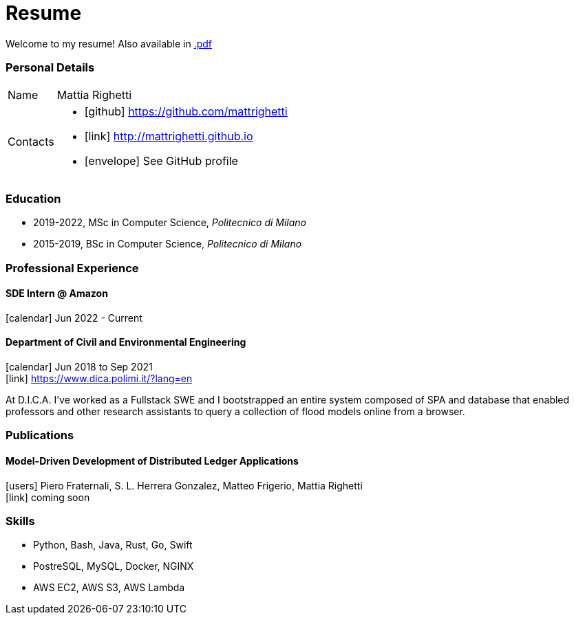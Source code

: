 = Resume
:layout: default
:exclude: false

Welcome to my resume! Also available in
https://mattrighetti.github.io/resume.pdf[.pdf]

=== Personal Details

[horizontal]
Name:: Mattia Righetti
Contacts::
- icon:github[] https://github.com/mattrighetti
- icon:link[] http://mattrighetti.github.io
- icon:envelope[] See GitHub profile

=== Education
- 2019-2022, MSc in Computer Science, _Politecnico di Milano_
- 2015-2019, BSc in Computer Science, _Politecnico di Milano_

=== Professional Experience

==== SDE Intern @ Amazon
icon:calendar[title="Period"] Jun 2022 - Current

==== Department of Civil and Environmental Engineering 
icon:calendar[title="Period"] Jun 2018 to Sep 2021 +
icon:link[] https://www.dica.polimi.it/?lang=en

At D.I.C.A. I've worked as a Fullstack SWE and I bootstrapped
an entire system composed of SPA and database that enabled
professors and other research assistants to query a
collection of flood models online from a browser.

=== Publications

==== Model-Driven Development of Distributed Ledger Applications
icon:users[title="Authors"] Piero Fraternali, S. L. Herrera Gonzalez, Matteo Frigerio, Mattia Righetti +
icon:link[] coming soon

=== Skills
- Python, Bash, Java, Rust, Go, Swift
- PostreSQL, MySQL, Docker, NGINX
- AWS EC2, AWS S3, AWS Lambda
